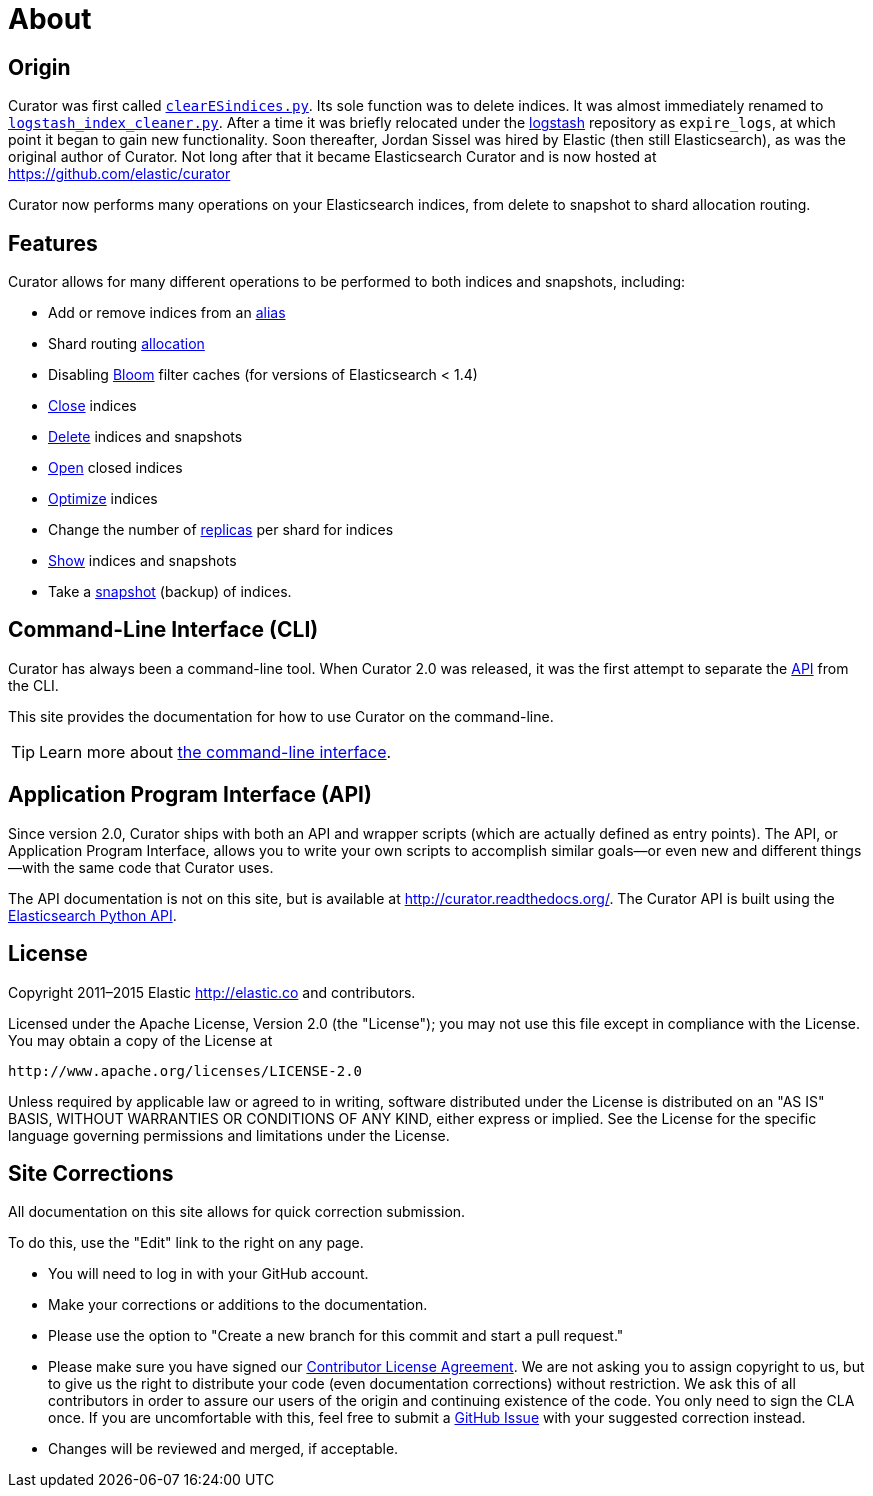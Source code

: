 [[about]]
= About

[partintro]
--

Like a museum curator manages the exhibits and collections on display,
Elasticsearch Curator helps you curate, or manage your Elasticsearch indices.
--

== Origin

Curator was first called
https://logstash.jira.com/browse/LOGSTASH-211[`clearESindices.py`].  Its sole
function was to delete indices. It was almost immediately renamed to
https://logstash.jira.com/browse/LOGSTASH-211[`logstash_index_cleaner.py`].
After a time it was briefly relocated under the
https://github.com/elastic/logstash[logstash] repository as
`expire_logs`, at which point it began to gain new functionality.  Soon
thereafter, Jordan Sissel was hired by Elastic (then still Elasticsearch), as
was the original author of Curator.  Not long after that it became Elasticsearch
Curator and is now hosted at https://github.com/elastic/curator

Curator now performs many operations on your Elasticsearch indices, from delete
to snapshot to shard allocation routing.

== Features

Curator allows for many different operations to be performed to both indices and
snapshots, including:

* Add or remove indices from an <<alias,alias>>
* Shard routing <<allocation,allocation>>
* Disabling <<bloom,Bloom>> filter caches (for versions of Elasticsearch < 1.4)
* <<close,Close>> indices
* <<delete,Delete>> indices and snapshots
* <<open,Open>> closed indices
* <<optimize,Optimize>> indices
* Change the number of <<replicas,replicas>> per shard for indices
* <<show,Show>> indices and snapshots
* Take a <<snapshot,snapshot>> (backup) of indices.

[[about-cli]]
== Command-Line Interface (CLI)

Curator has always been a command-line tool. When Curator 2.0 was released, it
was the first attempt to separate the <<about-api,API>> from the CLI.

This site provides the documentation for how to use Curator on the command-line.

TIP: Learn more about <<command-line,the command-line interface>>.

[[about-api]]
== Application Program Interface (API)

Since version 2.0, Curator ships with both an API and wrapper scripts (which are
actually defined as entry points).  The API, or Application Program Interface,
allows you to write your own scripts to accomplish similar goals--or even new
and different things--with the same code that Curator uses.

The API documentation is not on this site, but is available at
http://curator.readthedocs.org/.  The Curator API is built using
the
http://www.elastic.co/guide/en/elasticsearch/client/python-api/current/index.html[Elasticsearch
Python API].

[[license]]
== License

Copyright 2011–2015 Elastic <http://elastic.co> and contributors.

Licensed under the Apache License, Version 2.0 (the "License");
you may not use this file except in compliance with the License.
You may obtain a copy of the License at

   http://www.apache.org/licenses/LICENSE-2.0

Unless required by applicable law or agreed to in writing, software
distributed under the License is distributed on an "AS IS" BASIS,
WITHOUT WARRANTIES OR CONDITIONS OF ANY KIND, either express or implied.
See the License for the specific language governing permissions and
limitations under the License.


[[site-corrections]]
== Site Corrections

All documentation on this site allows for quick correction submission.

To do this, use the "Edit" link to the right on any page.

* You will need to log in with your GitHub account.
* Make your corrections or additions to the documentation.
* Please use the option to "Create a new branch for this commit and start a pull
request."
* Please make sure you have signed our
http://www.elastic.co/contributor-agreement/[Contributor License Agreement]. We
are not asking you to assign copyright to us, but to give us the right to
distribute your code (even documentation corrections) without restriction. We
ask this of all contributors in order to assure our users of the origin and
continuing existence of the code. You only need to sign the CLA once. If you are
uncomfortable with this, feel free to submit a
https://github.com/elastic/curator/issues[GitHub Issue] with your suggested
correction instead.
* Changes will be reviewed and merged, if acceptable.
